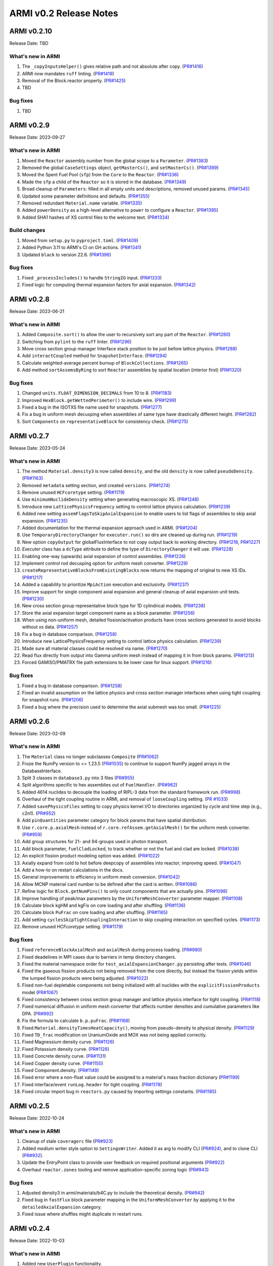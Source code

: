 =======================
ARMI v0.2 Release Notes
=======================

ARMI v0.2.10
============
Release Date: TBD

What's new in ARMI
------------------
#. The ``_copyInputsHelper()`` gives relative path and not absolute after copy. (`PR#1416 <https://github.com/terrapower/armi/pull/1416>`_)
#. ARMI now mandates ``ruff`` linting. (`PR#1419 <https://github.com/terrapower/armi/pull/1419>`_)
#. Removal of the Block.reactor property. (`PR#1425 <https://github.com/terrapower/armi/pull/1425>`_)
#. TBD

Bug fixes
---------
#. TBD

ARMI v0.2.9
===========
Release Date: 2023-09-27

What's new in ARMI
------------------
#. Moved the ``Reactor`` assembly number from the global scope to a ``Parameter``. (`PR#1383 <https://github.com/terrapower/armi/pull/1383>`_)
#. Removed the global ``CaseSettings`` object, ``getMasterCs()``, and ``setMasterCs()``. (`PR#1399 <https://github.com/terrapower/armi/pull/1399>`_)
#. Moved the Spent Fuel Pool (``sfp``) from the ``Core`` to the ``Reactor``. (`PR#1336 <https://github.com/terrapower/armi/pull/1336>`_)
#. Made the ``sfp`` a child of the ``Reactor`` so it is stored in the database. (`PR#1349 <https://github.com/terrapower/armi/pull/1349>`_)
#. Broad cleanup of ``Parameters``: filled in all empty units and descriptions, removed unused params. (`PR#1345 <https://github.com/terrapower/armi/pull/1345>`_)
#. Updated some parameter definitions and defaults. (`PR#1355 <https://github.com/terrapower/armi/pull/1355>`_)
#. Removed redundant ``Material.name`` variable. (`PR#1335 <https://github.com/terrapower/armi/pull/1335>`_)
#. Added ``powerDensity`` as a high-level alternative to ``power`` to configure a ``Reactor``. (`PR#1395 <https://github.com/terrapower/armi/pull/1395>`_)
#. Added SHA1 hashes of XS control files to the welcome text. (`PR#1334 <https://github.com/terrapower/armi/pull/1334>`_)

Build changes
-------------
#. Moved from ``setup.py`` to ``pyproject.toml``. (`PR#1409 <https://github.com/terrapower/armi/pull/1409>`_)
#. Added Python 3.11 to ARMI's CI on GH actions. (`PR#1341 <https://github.com/terrapower/armi/pull/1341>`_)
#. Updated ``black`` to version 22.6. (`PR#1396 <https://github.com/terrapower/armi/pull/1396>`_)

Bug fixes
---------
#. Fixed ``_processIncludes()`` to handle ``StringIO`` input. (`PR#1333 <https://github.com/terrapower/armi/pull/1333>`_)
#. Fixed logic for computing thermal expansion factors for axial expansion. (`PR#1342 <https://github.com/terrapower/armi/pull/1342>`_)

ARMI v0.2.8
===========
Release Date: 2023-06-21

What's new in ARMI
------------------
#. Added ``Composite.sort()`` to allow the user to recursively sort any part of the ``Reactor``. (`PR#1280 <https://github.com/terrapower/armi/pull/1280>`_)
#. Switching from ``pylint`` to the ``ruff`` linter. (`PR#1296 <https://github.com/terrapower/armi/pull/1296>`_)
#. Move cross section group manager Interface stack position to be just before lattice physics. (`PR#1288 <https://github.com/terrapower/armi/pull/1288>`_)
#. Add ``interactCoupled`` method for ``SnapshotInterface``. (`PR#1294 <https://github.com/terrapower/armi/pull/1294>`_)
#. Calculate weighted-average percent burnup of ``BlockCollections``. (`PR#1265 <https://github.com/terrapower/armi/pull/1265>`_)
#. Add method ``sortAssemsByRing`` to sort ``Reactor`` assemblies by spatial location (interior first)  (`PR#1320 <https://github.com/terrapower/armi/pull/1320>`_)

Bug fixes
---------
#. Changed ``units.FLOAT_DIMENSION_DECIMALS`` from 10 to 8. (`PR#1183 <https://github.com/terrapower/armi/pull/1183>`_)
#. Improved ``HexBlock.getWettedPerimeter()`` to include wire. (`PR#1299 <https://github.com/terrapower/armi/pull/1299>`_)
#. Fixed a bug in the ISOTXS file name used for snapshots. (`PR#1277 <https://github.com/terrapower/armi/pull/1277>`_)
#. Fix a bug in uniform mesh decusping when assemblies of same type have drastically different height. (`PR#1282 <https://github.com/terrapower/armi/pull/1282>`_)
#. Sort ``Components`` on ``representativeBlock`` for consistency check. (`PR#1275 <https://github.com/terrapower/armi/pull/1275>`_)

ARMI v0.2.7
===========
Release Date: 2023-05-24

What's new in ARMI
------------------
#. The method ``Material.density3`` is now called ``density``, and the old ``density`` is now called ``pseudoDensity``. (`PR#1163 <https://github.com/terrapower/armi/pull/1163>`_)
#. Removed ``metadata`` setting section, and created ``versions``. (`PR#1274 <https://github.com/terrapower/armi/pull/1274>`_)
#. Remove unused ``HCFcoretype`` setting. (`PR#1179 <https://github.com/terrapower/armi/pull/1179>`_)
#. Use ``minimumNuclideDensity`` setting when generating macroscopic XS.  (`PR#1248 <https://github.com/terrapower/armi/pull/1248>`_)
#. Introduce new ``LatticePhysicsFrequency`` setting to control lattice physics calculation. (`PR#1239 <https://github.com/terrapower/armi/pull/1239>`_)
#. Added new setting ``assemFlagsToSkipAxialExpansion`` to enable users to list flags of assemblies to skip axial expansion. (`PR#1235 <https://github.com/terrapower/armi/pull/1235>`_)
#. Added documentation for the thermal expansion approach used in ARMI. (`PR#1204 <https://github.com/terrapower/armi/pull/1204>`_)
#. Use ``TemporaryDirectoryChanger`` for ``executer.run()`` so dirs are cleaned up during run. (`PR#1219 <https://github.com/terrapower/armi/pull/1219>`_)
#. New option ``copyOutput`` for globalFluxInterface to not copy output back to working directory. (`PR#1218 <https://github.com/terrapower/armi/pull/1218>`_, `PR#1227 <https://github.com/terrapower/armi/pull/1227>`_)
#. `Executer` class has a ``dcType`` attribute to define the type of ``DirectoryChanger`` it will use. (`PR#1228 <https://github.com/terrapower/armi/pull/1228>`_)
#. Enabling one-way (upwards) axial expansion of control assemblies. (`PR#1226 <https://github.com/terrapower/armi/pull/1226>`_)
#. Implement control rod decusping option for uniform mesh converter. (`PR#1229 <https://github.com/terrapower/armi/pull/1229>`_)
#. ``createRepresentativeBlocksFromExistingBlocks`` now returns the mapping of original to new XS IDs. (`PR#1217 <https://github.com/terrapower/armi/pull/1217>`_)
#. Added a capability to prioritize ``MpiAction`` execution and exclusivity.  (`PR#1237 <https://github.com/terrapower/armi/pull/1237>`_)
#. Improve support for single component axial expansion and general cleanup of axial expansion unit tests. (`PR#1230 <https://github.com/terrapower/armi/pull/1230>`_)
#. New cross section group representative block type for 1D cylindrical models. (`PR#1238 <https://github.com/terrapower/armi/pull/1238>`_)
#. Store the axial expansion target component name as a block parameter. (`PR#1256 <https://github.com/terrapower/armi/pull/1256>`_) 
#. When using non-uniform mesh, detailed fission/activation products have cross sections generated to avoid blocks without xs data. (`PR#1257 <https://github.com/terrapower/armi/pull/1257>`_)
#. Fix a bug in database comparison. (`PR#1258 <https://github.com/terrapower/armi/pull/1258>`_)
#. Introduce new LatticePhysicsFrequency setting to control lattice physics calculation. (`PR#1239 <https://github.com/terrapower/armi/pull/1239>`_)
#. Made sure all material classes could be resolved via name. (`PR#1270 <https://github.com/terrapower/armi/pull/1270>`_)
#. Read flux directly from output into Gamma uniform mesh instead of mapping it in from block params. (`PR#1213 <https://github.com/terrapower/armi/pull/1213>`_)
#. Forced GAMISO/PMATRX file path extensions to be lower case for linux support. (`PR#1216 <https://github.com/terrapower/armi/pull/1216>`_)

Bug fixes
---------
#. Fixed a bug in database comparison. (`PR#1258 <https://github.com/terrapower/armi/pull/1258>`_)
#. Fixed an invalid assumption on the lattice physics and cross section manager interfaces when using tight coupling for snapshot runs. (`PR#1206 <https://github.com/terrapower/armi/pull/1206>`_)
#. Fixed a bug where the precision used to determine the axial submesh was too small. (`PR#1225 <https://github.com/terrapower/armi/pull/1225>`_)

ARMI v0.2.6
===========
Release Date: 2023-02-09

What's new in ARMI
------------------
#. The ``Material`` class no longer subclasses ``Composite`` (`PR#1062 <https://github.com/terrapower/armi/pull/1062>`_)
#. Froze the NumPy version to <= 1.23.5 (`PR#1035 <https://github.com/terrapower/armi/pull/1035>`_) to continue to support NumPy jagged arrays in the DatabaseInterface.
#. Split 3 classes in ``database3.py`` into 3 files (`PR#955 <https://github.com/terrapower/armi/pull/955>`_)
#. Split algorithms specific to hex assemblies out of ``FuelHandler``. (`PR#962 <https://github.com/terrapower/armi/pull/962>`_)
#. Added 4614 nuclides to decouple the loading of RIPL-3 data from the standard framework run. (`PR#998 <https://github.com/terrapower/armi/pull/998>`_)
#. Overhaul of the tight coupling routine in ARMI, and removal of ``looseCoupling`` setting. (`PR #1033 <https://github.com/terrapower/armi/pull/1033>`_)
#. Added ``savePhysicsFiles`` setting to copy physics kernel I/O to directories organized by cycle and time step (e.g., c2n1). (`PR#952 <https://github.com/terrapower/armi/pull/952>`_)
#. Add ``pinQuantities`` parameter category for block params that have spatial distribution.
#. Use ``r.core.p.axialMesh`` instead of ``r.core.refAssem.getAxialMesh()`` for the uniform mesh converter. (`PR#959 <https://github.com/terrapower/armi/pull/959>`_)
#. Add group structures for 21- and 94-groups used in photon transport.
#. Add block parameter, ``fuelCladLocked``, to track whether or not the fuel and clad are locked. (`PR#1038 <https://github.com/terrapower/armi/pull/1038>`_)
#. An explicit fission product modeling option was added. (`PR#1022 <https://github.com/terrapower/armi/pull/1022>`_)
#. Axially expand from cold to hot before deepcopy of assemblies into reactor; improving speed. (`PR#1047 <https://github.com/terrapower/armi/pull/1047>`_)
#. Add a how-to on restart calculations in the docs.
#. General improvements to efficiency in uniform mesh conversion. (`PR#1042 <https://github.com/terrapower/armi/pull/1042>`_)
#. Allow MCNP material card number to be defined after the card is written. (`PR#1086 <https://github.com/terrapower/armi/pull/1086>`_)
#. Refine logic for ``Block.getNumPins()`` to only count components that are actually pins. (`PR#1098 <https://github.com/terrapower/armi/pull/1098>`_)
#. Improve handling of peak/max parameters by the ``UniformMeshConverter`` parameter mapper. (`PR#1108 <https://github.com/terrapower/armi/pull/1108>`_)
#. Calculate block kgHM and kgFis on core loading and after shuffling. (`PR#1136 <https://github.com/terrapower/armi/pull/1136>`_)
#. Calculate block ``PuFrac`` on core loading and after shuffling. (`PR#1165 <https://github.com/terrapower/armi/pull/1165>`_)
#. Add setting ``cyclesSkipTightCouplingInteraction`` to skip coupling interaction on specified cycles. (`PR#1173 <https://github.com/terrapower/armi/pull/1173>`_)
#. Remove unused `HCFcoretype` setting. (`PR#1179 <https://github.com/terrapower/armi/pull/1179>`_)

Bug fixes
---------
#. Fixed ``referenceBlockAxialMesh`` and ``axialMesh`` during process loading. (`PR#980 <https://github.com/terrapower/armi/pull/980>`_)
#. Fixed deadelines in MPI cases due to barriers in temp directory changers.
#. Fixed the material namespace order for ``test_axialExpansionChanger.py`` persisting after tests. (`PR#1046 <https://github.com/terrapower/armi/pull/1046>`_)
#. Fixed the gaseous fission products not being removed from the core directly, but instead the fission yields within the lumped fission products were being adjusted. (`PR#1022 <https://github.com/terrapower/armi/pull/1022>`_)
#. Fixed non-fuel depletable components not being initialized with all nuclides with the ``explicitFissionProducts`` model (`PR#1067 <https://github.com/terrapower/armi/pull/1067>`_)
#. Fixed consistency between cross section group manager and lattice physics interface for tight coupling. (`PR#1118 <https://github.com/terrapower/armi/pull/1118>`_)
#. Fixed numerical diffusion in uniform mesh converter that affects number densities and cumulative parameters like DPA. (`PR#992 <https://github.com/terrapower/armi/pull/992>`_)
#. Fix the formula to calculate ``b.p.puFrac``. (`PR#1168 <https://github.com/terrapower/armi/pull/1168>`_)
#. Fixed ``Material.densityTimesHeatCapacity()``, moving from pseudo-density to physical density. (`PR#1129 <https://github.com/terrapower/armi/pull/1129>`_)
#. Fixed ``TD_frac`` modification on UraniumOxide and MOX was not being applied correctly.
#. Fixed Magnessium density curve. (`PR#1126 <https://github.com/terrapower/armi/pull/1126>`_)
#. Fixed Potassium density curve. (`PR#1128 <https://github.com/terrapower/armi/pull/1128>`_)
#. Fixed Concrete density curve. (`PR#1131 <https://github.com/terrapower/armi/pull/1131>`_)
#. Fixed Copper density curve. (`PR#1150 <https://github.com/terrapower/armi/pull/1150>`_)
#. Fixed Component.density. (`PR#1149 <https://github.com/terrapower/armi/pull/1149>`_)
#. Fixed error where a non-float value could be assigned to a material's mass fraction dictionary (`PR#1199 <https://github.com/terrapower/armi/pull/1199>`_)
#. Fixed interface/event ``runLog.header`` for tight coupling. (`PR#1178 <https://github.com/terrapower/armi/pull/1178>`_)
#. Fixed circular import bug in ``reactors.py`` caused by importing settings constants. (`PR#1185 <https://github.com/terrapower/armi/pull/1185>`_)

ARMI v0.2.5
===========
Release Date: 2022-10-24

What's new in ARMI
------------------
#. Cleanup of stale ``coveragerc`` file (`PR#923 <https://github.com/terrapower/armi/pull/923>`_)
#. Added `medium` writer style option to ``SettingsWriter``. Added it as arg to modify CLI (`PR#924 <https://github.com/terrapower/armi/pull/924>`_), and to clone CLI (`PR#932 <https://github.com/terrapower/armi/pull/932>`_).
#. Update the EntryPoint class to provide user feedback on required positional arguments (`PR#922 <https://github.com/terrapower/armi/pull/922>`_)
#. Overhaul ``reactor.zones`` tooling and remove application-specific zoning logic (`PR#943 <https://github.com/terrapower/armi/pull/943>`_)

Bug fixes
---------
#. Adjusted density3 in armi/materials/b4C.py to include the theoretical density. (`PR#942 <https://github.com/terrapower/armi/pull/942>`_)
#. Fixed bug in ``fastFlux`` block parameter mapping in the ``UniformMeshConverter`` by applying it to the ``detailedAxialExpansion`` category.
#. Fixed issue where shuffles might duplicate in restart runs.


ARMI v0.2.4
===========
Release Date: 2022-10-03

What's new in ARMI
------------------
#. Added new ``UserPlugin`` functionality.
#. Introduced ``axial expansion changer``.
#. Greatly improved the ``UniformMeshGeometryConverter``.
#. Made the min/max temperatures of ``Material`` curves discoverable.
#. Removed the ``PyYaml`` dependency.
#. Changed the default Git branch name to ``main``.
#. Moved math utilities into their own module.
#. Moved ``newReports`` into their final location in ``armi/bookkeeping/report/``.
#. Removed ``_swapFluxParam`` method (`PR#665 <https://github.com/terrapower/armi/pull/665#discussion_r893348409>`_)
#. Removed the last usage of ``settingsRules``; now only use ``settingsValidation``.
#. Removed separate blueprints in snapshot runs, they must come from the database (`PR#872 https://github.com/terrapower/armi/pull/872`)
#. Added reporting of neutron and gamma energy groups in the XS library ``__repr__``.
#. Updated NHFLUX reader to store VARIANT data that was being discarded.
#. Store thermally expanded block heights at BOL in ``armi/reactor/reactors.py::Core::processLoading``.
#. Added neutronics settings: ``inners`` and ``outers`` for downstream support.
#. Removed unused Thermal Hydraulics settings.
#. Replaced setting ``stationaryBlocks`` with ``stationaryBlockFlags`` setting (`PR#665 <https://github.com/terrapower/armi/pull/665>`_)
#. Changed the default value of the ``trackAssems`` setting to ``False``.
#. Add setting ``inputHeightsConsideredHot`` to enable thermal expansion of assemblies at BOL.


Bug fixes
---------
#. Fixed issues finding ``ISOXX`` files cross-platform.
#. Fixed issues in ``growToFullCore``.
#. Fixed issue in the ARMI memory profiler.
#. Fixed issue in linear expansion in ``Alloy200``.
#. Fixed issue in ``armi/reactor/components/complexShapes.py::Helix::getCircleInnerDiameter``
#. Fixed issue with axial expansion changer in ``armi/reactor/reactors.py::Core::processLoading``.
#. Fixed issue in how number densities are initialized for components.
#. Fixed issue in ``armi/cases/case.py::copyInterfaceInputs``
#. Fixed issue in ``armi/reactor/components/component.py::getReac``
#. Fixed issue in ``armi/reactor/converters/uniformMesh.py`` was clearing out unchanged param data.
#. Fixed issue where components were different if initialized through blueprints vs init.
#. Fixed issue where component mass was conserved in axial expansion instead of density (`PR#846 <https://github.com/terrapower/armi/pull/846>`_)
#. Fixed issue in ``HexBlock::rotatePins`` failed to modify ``pinLocation`` param. (`#855 <https://github.com/terrapower/armi/pull/855>`_)
#. Fixed issue in ``Core::_applyThermalExpansion`` failed to call ``block.completeInitiaLoading``. (`#885 <https://github.com/terrapower/armi/pull/885>`_)
#. Fixed issue where a validator would complain both simple and detailed cycles settings were used.
#. Fixed issue where ``getReactionRates()`` was not accounting for burnup-dependent cross-sections.


ARMI v0.2.3
===========
Release Date: 2022-02-08

What's new in ARMI
------------------
#. Upgrading the version of NumPy for a security alert (`PR#530 <https://github.com/terrapower/armi/pull/530>`_)
#. Upgraded ThoriumOxide material (`PR#558 <https://github.com/terrapower/armi/pull/548>`_)
#. Upgraded Lithium material (`PR#546 <https://github.com/terrapower/armi/pull/546>`_)
#. Improved Helix class (`PR#558 <https://github.com/terrapower/armi/pull/558>`_)

Bug fixes
---------
#. Fixed issue where UML diagrams weren't being generated in docs (`#550 <https://github.com/terrapower/armi/issues/550>`_)
#. Fixed issue with Inconel Alloy 617 (`PR#557 <https://github.com/terrapower/armi/pull/557>`_)


ARMI v0.2.2
===========
Release Date: 2022-01-19

What's new in ARMI v0.2.2
-------------------------
#. Improved type hinting
#. Flushed out the ability to build the docs as PDF
#. Material modifications can now be made per-component
#. The ``loadOperator`` method now has the optional ``allowMissing`` argument

Bug fixes
---------
#. Fixed issue where copying a Setting with a defined list of options would throw an error (`PR#540 <https://github.com/terrapower/armi/pull/540>`_)


ARMI v0.2.1
===========
Release Date: 2022-01-13

What's new in ARMI v0.2.1
-------------------------
#. Added new reference data for lumped fission products (`#507 <https://github.com/terrapower/armi/issues/507>`_)

Bug fixes
---------
#. Fixed issue where grid GUI was not saving lattice maps (`#490 <https://github.com/terrapower/armi/issues/490>`_)
#. Fixed issue where SettingsModifier was using old Settings API (`#500 <https://github.com/terrapower/armi/issues/500>`_)
#. Fixed issue where copying a Setting only copied the default value (`PR#534 <https://github.com/terrapower/armi/pull/534>`_)


ARMI v0.2.0
===========
Release Date: 2021-11-19

The API has started to solidify, and the number of external-facing changes have started to
slow down. This release is a stake in the ground on a stable API.

What's new in ARMI v0.2.0
-------------------------
#. Made user settings immutable to avoid confusing runtime behavior
#. Removed the concept of 'facemaps' (now replaced with more general grids)
#. Added ability to use module-level logging for more precise debugging
#. Added ability to write full tips-up hex asciimaps
#. Fixed ability to serialize grid blueprints
#. Improved code coverage and linting
#. Added a latin hypercube suite builder for parameter sweeps
#. Added several clarifications, fixes, and updates to documentation
#. Updated units labels on several parameters
#. Added protections against deleting directories
#. Updated spontaneous fission data
#. Removed confusing Charge Fuel Pool from core
#. Sped up YAML reading
#. Removed localization module
#. Added ANL116 energy group structure
#. Added setting to control auto-creation of within-block grids
#. Added new plot/summarizing capabilities
#. Added ability for GUI to save map as image
#. Added C5G7 compositions and dimensions to LWR tutorial
#. Added 1d/2d mesh reading/writing to GEODST

Backwards incompatible changes
------------------------------
There may be some new errors based on updated input checking.


Bug fixes
---------
#. Fixed centering of full-symmetry Cartesian lattice maps
#. Fixed issues with grids that had multii-index locations
#. Removed test files from coverage check
#. Fixed order of operations issue in rotatePins
#. Fixed incorrect multiplicity for non-grid block components
#. Many additional bugfixes and cleanups (see PR list)

